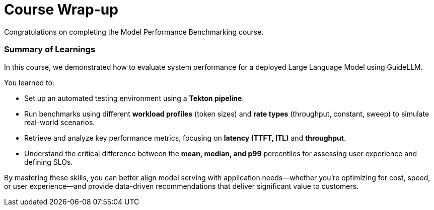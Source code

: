 = Course Wrap-up

Congratulations on completing the Model Performance Benchmarking course.

=== Summary of Learnings

In this course, we demonstrated how to evaluate system performance for a deployed Large Language Model using GuideLLM.

You learned to:

 * Set up an automated testing environment using a **Tekton pipeline**.
 * Run benchmarks using different **workload profiles** (token sizes) and **rate types** (throughput, constant, sweep) to simulate real-world scenarios.
 * Retrieve and analyze key performance metrics, focusing on **latency (TTFT, ITL)** and **throughput**.
 * Understand the critical difference between the **mean, median, and p99** percentiles for assessing user experience and defining SLOs.

By mastering these skills, you can better align model serving with application needs—whether you’re optimizing for cost, speed, or user experience—and provide data-driven recommendations that deliver significant value to customers.